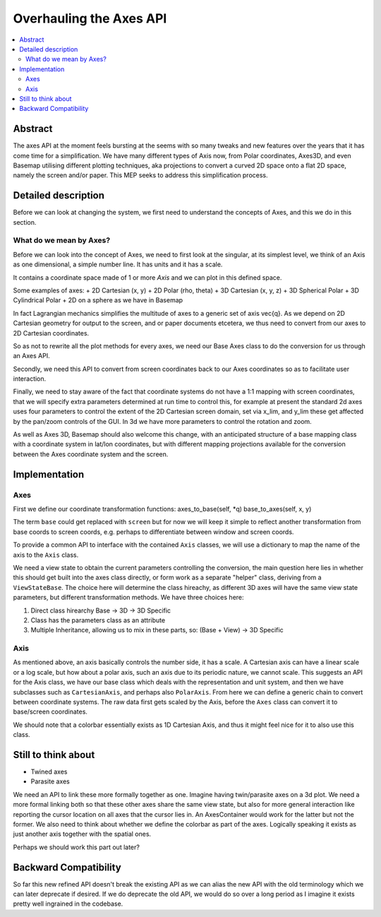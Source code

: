 ========================
Overhauling the Axes API
========================

.. contents::
   :local:

Abstract
========
The axes API at the moment feels bursting at the seems with so many tweaks and
new features over the years that it has come time for a simplification.  We
have many different types of Axis now, from Polar coordinates, Axes3D, and even
Basemap utilising different plotting techniques, aka projections to convert a
curved 2D space onto a flat 2D space, namely the screen and/or paper.  This MEP
seeks to address this simplification process.


Detailed description
====================
Before we can look at changing the system, we first need to understand the
concepts of Axes, and this we do in this section.

What do we mean by Axes?
------------------------
Before we can look into the concept of Axes, we need to first look at the
singular, at its simplest level, we think of an Axis as one dimensional,
a simple number line.  It has units and it has a scale.

It contains a coordinate space made of 1 or more `Axis` and we can plot in this
defined space.

Some examples of axes:
+ 2D Cartesian (x, y)
+ 2D Polar (rho, theta)
+ 3D Cartesian (x, y, z)
+ 3D Spherical Polar
+ 3D Cylindrical Polar
+ 2D on a sphere as we have in Basemap

In fact Lagrangian mechanics simplifies the multitude of axes to a generic set
of axis \vec{q}.  As we depend on 2D Cartesian geometry for output to the
screen, and or paper documents etcetera, we thus need to convert from our axes to
2D Cartesian coordinates.

So as not to rewrite all the plot methods for every axes, we need our Base Axes
class to do the conversion for us through an Axes API.

Secondly, we need this API to convert from screen coordinates back to our Axes
coordinates so as to facilitate user interaction.

Finally, we need to stay aware of the fact that coordinate systems do not have
a 1:1 mapping with screen coordinates, that we will specify extra parameters
determined at run time to control this, for example at present the standard 2d
axes uses four parameters to control the extent of the 2D Cartesian screen
domain, set via x_lim, and y_lim these get affected by the pan/zoom controls
of the GUI.  In 3d we have more parameters to control the rotation and zoom.

As well as Axes 3D, Basemap should also welcome this change, with an
anticipated structure of a base mapping class with a coordinate system in
lat/lon coordinates, but with different mapping projections available for the
conversion between the Axes coordinate system and the screen.

Implementation
==============
Axes
----

First we define our coordinate transformation functions:
axes_to_base(self, \*q)
base_to_axes(self, x, y)

The term ``base`` could get replaced with ``screen`` but for now we will keep
it simple to reflect another transformation from base coords to screen coords,
e.g. perhaps to differentiate between window and screen coords.

To provide a common API to interface with the contained ``Axis`` classes, we
will use a dictionary to map the name of the axis to the ``Axis`` class.

We need a view state to obtain the current parameters controlling the
conversion, the main question here lies in whether this should get built into
the axes class directly, or form work as a separate "helper" class, deriving
from a ``ViewStateBase``.  The choice here will determine the class hireachy,
as different 3D axes will have the same view state parameters, but different
transformation methods.  We have three choices here:

1. Direct class hirearchy Base -> 3D -> 3D Specific
2. Class has the parameters class as an attribute
3. Multiple Inheritance, allowing us to mix in these parts, so:
   (Base + View) -> 3D Specific

Axis
----
As mentioned above, an axis basically controls the number side, it has a
scale.  A Cartesian axis can have a linear scale or a log scale, but how about
a polar axis, such an axis due to its periodic nature, we cannot scale.
This suggests an API for the Axis class, we have our base class which deals
with the representation and unit system, and then we have subclasses such as
``CartesianAxis``, and perhaps also ``PolarAxis``.  From here we can define a
generic chain to convert between coordinate systems.  The raw data first gets
scaled by the Axis, before the ``Axes`` class can convert it to base/screen
coordinates.

We should note that a colorbar essentially exists as 1D Cartesian Axis, and
thus it might feel nice for it to also use this class.


Still to think about
====================
+ Twined axes
+ Parasite axes

We need an API to link these more formally together as one.  Imagine having
twin/parasite axes on a 3d plot.  We need a more formal linking both so that
these other axes share the same view state, but also for more general
interaction like reporting the cursor location on all axes that the cursor lies
in.  An AxesContainer would work for the latter but not the former.  We also
need to think about whether we define the colorbar as part of the axes.
Logically speaking it exists as just another axis together with the spatial
ones.

Perhaps we should work this part out later?


Backward Compatibility
======================
So far this new refined API doesn't break the existing API as we can alias the
new API with the old terminology which we can later deprecate if desired.  If
we do deprecate the old API, we would do so over a long period as I imagine
it exists pretty well ingrained in the codebase.
